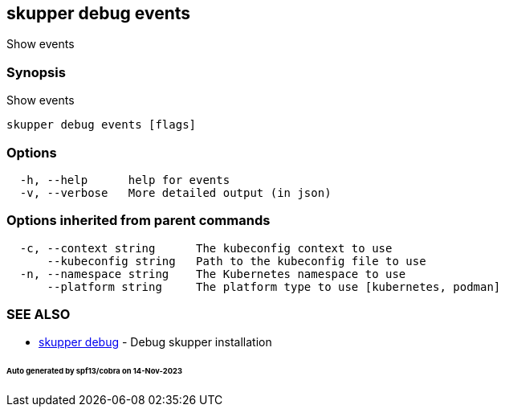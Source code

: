 == skupper debug events

Show events

=== Synopsis

Show events

----
skupper debug events [flags]
----

=== Options

----
  -h, --help      help for events
  -v, --verbose   More detailed output (in json)
----

=== Options inherited from parent commands

----
  -c, --context string      The kubeconfig context to use
      --kubeconfig string   Path to the kubeconfig file to use
  -n, --namespace string    The Kubernetes namespace to use
      --platform string     The platform type to use [kubernetes, podman]
----

=== SEE ALSO

* xref:skupper_debug.adoc[skupper debug]	 - Debug skupper installation

[discrete]
====== Auto generated by spf13/cobra on 14-Nov-2023
